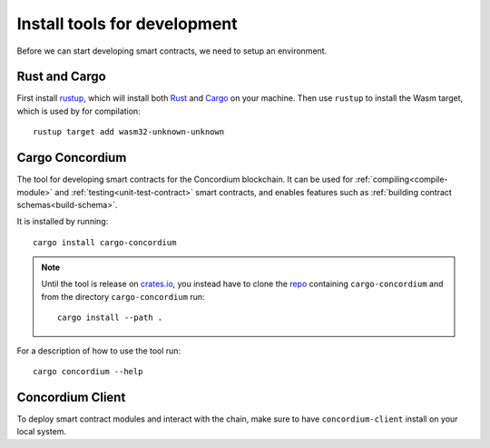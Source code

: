 .. _setup-tools:

=============================
Install tools for development
=============================
Before we can start developing smart contracts, we need to setup an environment.

Rust and Cargo
==============
First install rustup_, which will install both Rust_ and Cargo_ on your
machine.
Then use ``rustup`` to install the Wasm target, which is used by for
compilation::

    rustup target add wasm32-unknown-unknown

Cargo Concordium
================

The tool for developing smart contracts for the Concordium blockchain.
It can be used for :ref:`compiling<compile-module>` and
:ref:`testing<unit-test-contract>` smart contracts, and enables features such as
:ref:`building contract schemas<build-schema>`.

.. todo::
    Add links for testing and schemas.

It is installed by running::

    cargo install cargo-concordium

.. note::
    Until the tool is release on crates.io_, you instead have to clone
    the repo_ containing ``cargo-concordium`` and from the directory
    ``cargo-concordium`` run::

        cargo install --path .

For a description of how to use the tool run::

    cargo concordium --help

Concordium Client
=================

To deploy smart contract modules and interact with the chain, make sure to have
``concordium-client`` install on your local system.

.. todo::
    Link to install instructions


.. _Rust: https://www.rust-lang.org/
.. _Cargo: https://doc.rust-lang.org/cargo/
.. _rustup: https://rustup.rs/
.. _crates.io: https://crates.io/
.. _repo: https://gitlab.com/Concordium/smart-contracts
